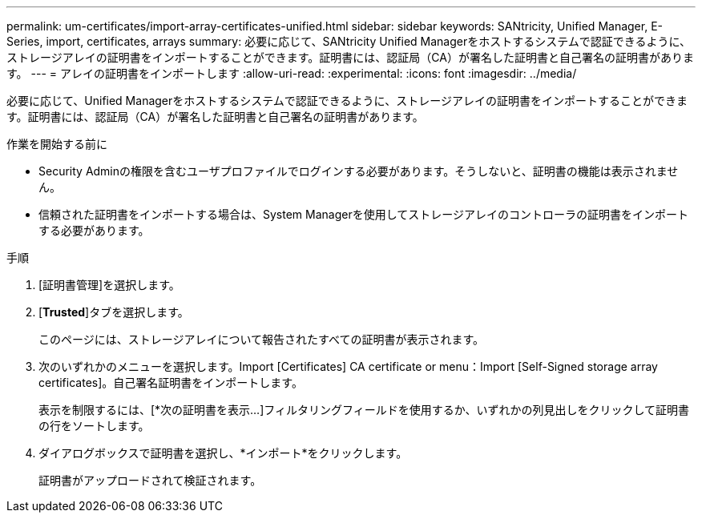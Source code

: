 ---
permalink: um-certificates/import-array-certificates-unified.html 
sidebar: sidebar 
keywords: SANtricity, Unified Manager, E-Series, import, certificates, arrays 
summary: 必要に応じて、SANtricity Unified Managerをホストするシステムで認証できるように、ストレージアレイの証明書をインポートすることができます。証明書には、認証局（CA）が署名した証明書と自己署名の証明書があります。 
---
= アレイの証明書をインポートします
:allow-uri-read: 
:experimental: 
:icons: font
:imagesdir: ../media/


[role="lead"]
必要に応じて、Unified Managerをホストするシステムで認証できるように、ストレージアレイの証明書をインポートすることができます。証明書には、認証局（CA）が署名した証明書と自己署名の証明書があります。

.作業を開始する前に
* Security Adminの権限を含むユーザプロファイルでログインする必要があります。そうしないと、証明書の機能は表示されません。
* 信頼された証明書をインポートする場合は、System Managerを使用してストレージアレイのコントローラの証明書をインポートする必要があります。


.手順
. [証明書管理]を選択します。
. [*Trusted*]タブを選択します。
+
このページには、ストレージアレイについて報告されたすべての証明書が表示されます。

. 次のいずれかのメニューを選択します。Import [Certificates] CA certificate or menu：Import [Self-Signed storage array certificates]。自己署名証明書をインポートします。
+
表示を制限するには、[*次の証明書を表示...]フィルタリングフィールドを使用するか、いずれかの列見出しをクリックして証明書の行をソートします。

. ダイアログボックスで証明書を選択し、*インポート*をクリックします。
+
証明書がアップロードされて検証されます。


